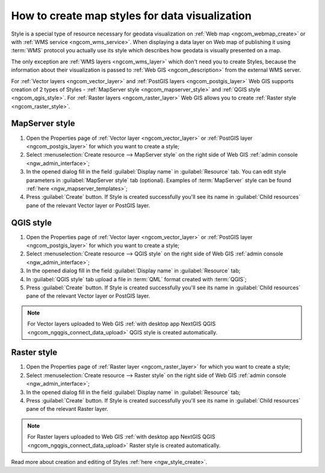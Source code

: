 .. _ngcom_styles:

How to create map styles for data visualization
=================================================

Style is a special type of resource necessary for geodata visualization on :ref:`Web map <ngcom_webmap_create>` or with :ref:`WMS service <ngcom_wms_service>`. When displaying a data layer on Web map of publishing it using :term:`WMS` protocol you actually use its style which describes how geodata is visually presented on a map. 

The only exception are :ref:`WMS layers <ngcom_wms_layer>` which don't need you to create Styles, because the information about their visualization is passed to :ref:`Web GIS <ngcom_description>` from the external WMS server.

For :ref:`Vector layers <ngcom_vector_layer>` and :ref:`PostGIS layers <ngcom_postgis_layer>` Web GIS supports creation of 2 types of Styles - :ref:`MapServer style <ngcom_mapserver_style>` and :ref:`QGIS style <ngcom_qgis_style>`. For :ref:`Raster layers <ngcom_raster_layer>` Web GIS allows you to create :ref:`Raster style <ngcom_raster_style>`.

.. _ngcom_mapserver_style:

MapServer style
----------------------------

#. Open the Properties page of :ref:`Vector layer <ngcom_vector_layer>` or :ref:`PostGIS layer <ngcom_postgis_layer>` for which you want to create a style;
#. Select :menuselection:`Create resource --> MapServer style` on the right side of Web GIS :ref:`admin console <ngw_admin_interface>`;
#. In the opened dialog fill in the field :guilabel:`Display name` in :guilabel:`Resource` tab. You can edit style parameters in :guilabel:`MapServer style` tab (optional). Examples of :term:`MapServer` style can be found :ref:`here <ngw_mapserver_templates>`;
#. Press :guilabel:`Create` button. If Style is created successfully you'll see its name in :guilabel:`Child resources` pane of the relevant Vector layer or PostGIS layer.

.. _ngcom_qgis_style:

QGIS style
-----------------------

#. Open the Properties page of :ref:`Vector layer <ngcom_vector_layer>` or :ref:`PostGIS layer <ngcom_postgis_layer>` for which you want to create a style;
#. Select :menuselection:`Create resource --> QGIS style` on the right side of Web GIS :ref:`admin console <ngw_admin_interface>`;
#. In the opened dialog fill in the field :guilabel:`Display name` in :guilabel:`Resource` tab;
#. In :guilabel:`QGIS style` tab upload a file in :term:`QML` format created with :term:`QGIS`;
#. Press :guilabel:`Create` button. If Style is created successfully you'll see its name in :guilabel:`Child resources` pane of the relevant Vector layer or PostGIS layer.

.. note:: 
	For Vector layers uploaded to Web GIS :ref:`with desktop app NextGIS QGIS <ngcom_ngqgis_connect_data_upload>` QGIS style is created automatically.

.. _ngcom_raster_style:

Raster style
-----------------------------

#. Open the Properties page of :ref:`Raster layer <ngcom_raster_layer>` for which you want to create a style;
#. Select :menuselection:`Create resource --> Raster style` on the right side of Web GIS :ref:`admin console <ngw_admin_interface>`;
#. In the opened dialog fill in the field :guilabel:`Display name` in :guilabel:`Resource` tab;
#. Press :guilabel:`Create` button. If Style is created successfully you'll see its name in :guilabel:`Child resources` pane of the relevant Raster layer.

.. note:: 
	For Raster layers uploaded to Web GIS :ref:`with desktop app NextGIS QGIS <ngcom_ngqgis_connect_data_upload>` Raster style is created automatically.

Read more about creation and editing of Styles :ref:`here <ngw_style_create>`.
